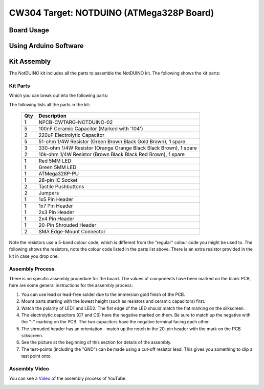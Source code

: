 .. _naecw303_cwlitexmega:

CW304 Target: NOTDUINO (ATMega328P Board)
=========================================

.. image:: /images/cw304/notduino.jpg

Board Usage
-----------


Using Arduino Software
----------------------


Kit Assembly
------------

The NotDUINO kit includes all the parts to assemble the NotDUINO kit. The following shows the kit parts:

.. image:: /images/cw304/kit_packaged.jpg

Kit Parts
^^^^^^^^^

Which you can break out into the following parts:

.. image:: /images/cw304/kit_parts.jpg

The following lists all the parts in the kit:

 === =================================================================
 Qty Description
 === =================================================================
 1   NPCB-CWTARG-NOTDUINO-02
 5   100nF Ceramic Capacitor (Marked with '104')
 2   220uF Electrolytic Capacitor
 5   51-ohm 1/4W Resistor (Green Brown Black Gold Brown), 1 spare
 3   330-ohm 1/4W Resistor (Orange Orange Black Black Brown), 1 spare
 2   10k-ohm 1/4W Resistor (Brown Black Black Red Brown), 1 spare
 1   Red 5MM LED
 1   Green 5MM LED
 1   ATMega328P-PU
 1   28-pin IC Socket
 2   Tactile Pushbuttons
 2   Jumpers
 1   1x5 Pin Header
 1   1x7 Pin Header
 1   2x3 Pin Header
 1   2x4 Pin Header
 1   20-Pin Shrouded Header
 2   SMA Edge-Mount Connector
 === =================================================================

Note the resistors use a 5-band colour code, which is different from the "regular" colour code you might be
used to. The following shows the resistors, note the colour code listed in the parts list above. There is an
extra resistor provided in the kit in case you drop one.

.. image:: /images/cw304/resistors.jpg

Assembly Process
^^^^^^^^^^^^^^^^

There is no specific assembly procedure for the board. The values of components have been marked on the blank PCB, here are some
general instructions for the assembly process:

1. You can use lead or lead-free solder due to the immersion gold finish of the PCB.
2. Mount parts starting with the lowest height (such as resistors and ceramic capacitors) first.
3. Watch the polarity of LED1 and LED2. The flat edge of the LED should match the flat marking on the silkscreen.
4. The electrolytic capacitors (C7 and C6) have the negative marked on them. Be sure to match up the negative with the "-" marking on the PCB.
   The two capacitors have the negative terminal facing each other.
5. The shrouded header has an orientation - match up the notch in the 20-pin header with the mark on the PCB silkscreen.
6. See the picture at the beginning of this section for details of the assembly.
7. The test-points (including the "GND") can be made using a cut-off resistor lead. This gives you something to clip a test point onto.

Assembly Video
^^^^^^^^^^^^^^

You can see a `Video <http://www.youtube.com/watch?v=zCmWzpyEYe8&hd=1>`__ of the assembly process of YouTube:

|YouTubeCW304Assmembly|_

.. |YouTubeCW304Assmembly| image:: /images/cw304/cw304asm.png
.. _YouTubeCW304Assmembly: http://www.youtube.com/watch?v=zCmWzpyEYe8&hd=1


